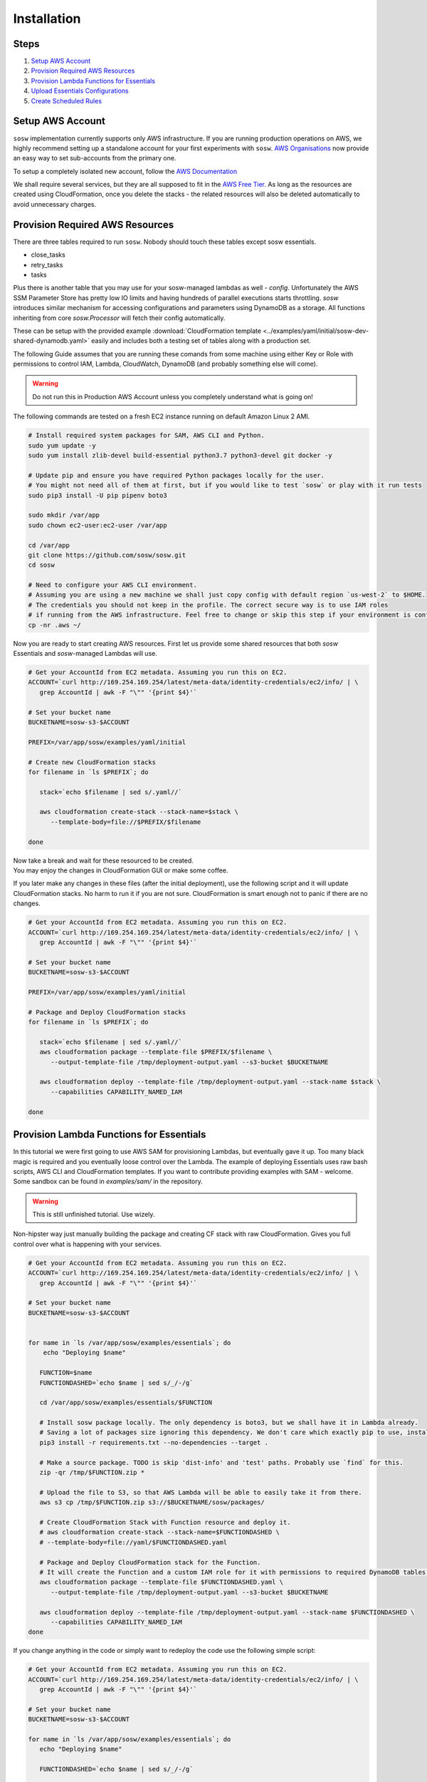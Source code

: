 .. _Installation Guidelines:


============
Installation
============


Steps
-----
#. `Setup AWS Account`_
#. `Provision Required AWS Resources`_
#. `Provision Lambda Functions for Essentials`_
#. `Upload Essentials Configurations`_
#. `Create Scheduled Rules`_


Setup AWS Account
-----------------
``sosw`` implementation currently supports only AWS infrastructure. If you are running production operations on AWS,
we highly recommend setting up a standalone account for your first experiments with ``sosw``.
`AWS Organisations <https://aws.amazon.com/organizations/>`_ now provide an easy way to set sub-accounts from
the primary one.

To setup a completely isolated new account, follow the
`AWS Documentation <https://aws.amazon.com/premiumsupport/knowledge-center/create-and-activate-aws-account/>`_

We shall require several services, but they are all supposed to fit in the
`AWS Free Tier. <https://aws.amazon.com/free/>`_ As long as the resources are created using CloudFormation,
once you delete the stacks - the related resources will also be deleted automatically to avoid unnecessary charges.


Provision Required AWS Resources
--------------------------------
There are three tables required to run ``sosw``. Nobody should touch these tables except sosw essentials.

- close_tasks
- retry_tasks
- tasks

Plus there is another table that you may use for your sosw-managed lambdas as well - `config`. Unfortunately the
AWS SSM Parameter Store has pretty low IO limits and having hundreds of parallel executions starts throttling.
`sosw` introduces similar mechanism for accessing configurations and parameters using DynamoDB as a storage.
All functions inheriting from core `sosw.Processor` will fetch their config automatically.

These can be setup with the provided example
:download:`CloudFormation template <../examples/yaml/initial/sosw-dev-shared-dynamodb.yaml>`
easily and includes both a testing set of tables along with a production set.

The following Guide assumes that you are running these comands from some machine using either Key or Role
with permissions to control IAM, Lambda, CloudWatch, DynamoDB (and probably something else will come).

.. warning:: Do not run this in Production AWS Account unless you completely understand what is going on!

The following commands are tested on a fresh EC2 instance running on default Amazon Linux 2 AMI.

.. code-block:: bash

   # Install required system packages for SAM, AWS CLI and Python.
   sudo yum update -y
   sudo yum install zlib-devel build-essential python3.7 python3-devel git docker -y

   # Update pip and ensure you have required Python packages locally for the user.
   # You might not need all of them at first, but if you would like to test `sosw` or play with it run tests
   sudo pip3 install -U pip pipenv boto3

   sudo mkdir /var/app
   sudo chown ec2-user:ec2-user /var/app

   cd /var/app
   git clone https://github.com/sosw/sosw.git
   cd sosw

   # Need to configure your AWS CLI environment.
   # Assuming you are using a new machine we shall just copy config with default region `us-west-2` to $HOME.
   # The credentials you should not keep in the profile. The correct secure way is to use IAM roles
   # if running from the AWS infrastructure. Feel free to change or skip this step if your environment is configured.
   cp -nr .aws ~/


Now you are ready to start creating AWS resources. First let us provide some shared resources that both
`sosw` Essentials and `sosw`-managed Lambdas will use.


.. code-block:: bash

   # Get your AccountId from EC2 metadata. Assuming you run this on EC2.
   ACCOUNT=`curl http://169.254.169.254/latest/meta-data/identity-credentials/ec2/info/ | \
      grep AccountId | awk -F "\"" '{print $4}'`

   # Set your bucket name
   BUCKETNAME=sosw-s3-$ACCOUNT

   PREFIX=/var/app/sosw/examples/yaml/initial

   # Create new CloudFormation stacks
   for filename in `ls $PREFIX`; do

      stack=`echo $filename | sed s/.yaml//`

      aws cloudformation create-stack --stack-name=$stack \
         --template-body=file://$PREFIX/$filename

   done

| Now take a break and wait for these resourced to be created.
| You may enjoy the changes in CloudFormation GUI or make some coffee.

If you later make any changes in these files (after the initial deployment), use the following script
and it will update CloudFormation stacks. No harm to run it if you are not sure. CloudFormation is smart enough
not to panic if there are no changes.

.. code-block:: bash

   # Get your AccountId from EC2 metadata. Assuming you run this on EC2.
   ACCOUNT=`curl http://169.254.169.254/latest/meta-data/identity-credentials/ec2/info/ | \
      grep AccountId | awk -F "\"" '{print $4}'`

   # Set your bucket name
   BUCKETNAME=sosw-s3-$ACCOUNT

   PREFIX=/var/app/sosw/examples/yaml/initial

   # Package and Deploy CloudFormation stacks
   for filename in `ls $PREFIX`; do

      stack=`echo $filename | sed s/.yaml//`
      aws cloudformation package --template-file $PREFIX/$filename \
         --output-template-file /tmp/deployment-output.yaml --s3-bucket $BUCKETNAME

      aws cloudformation deploy --template-file /tmp/deployment-output.yaml --stack-name $stack \
         --capabilities CAPABILITY_NAMED_IAM

   done


Provision Lambda Functions for Essentials
-----------------------------------------
In this tutorial we were first going to use AWS SAM for provisioning Lambdas, but eventually gave it up.
Too many black magic is required and you eventually loose control over the Lambda. The example of deploying Essentials
uses raw bash scripts, AWS CLI and CloudFormation templates. If you want to contribute providing examples
with SAM - welcome. Some sandbox can be found in `examples/sam/` in the repository.

.. warning:: This is still unfinished tutorial. Use wizely.

Non-hipster way just manually building the package and creating CF stack with raw CloudFormation.
Gives you full control over what is happening with your services.

.. code-block:: bash

   # Get your AccountId from EC2 metadata. Assuming you run this on EC2.
   ACCOUNT=`curl http://169.254.169.254/latest/meta-data/identity-credentials/ec2/info/ | \
      grep AccountId | awk -F "\"" '{print $4}'`

   # Set your bucket name
   BUCKETNAME=sosw-s3-$ACCOUNT


   for name in `ls /var/app/sosw/examples/essentials`; do
       echo "Deploying $name"

      FUNCTION=$name
      FUNCTIONDASHED=`echo $name | sed s/_/-/g`

      cd /var/app/sosw/examples/essentials/$FUNCTION

      # Install sosw package locally. The only dependency is boto3, but we shall have it in Lambda already.
      # Saving a lot of packages size ignoring this dependency. We don't care which exactly pip to use, install locally.
      pip3 install -r requirements.txt --no-dependencies --target .

      # Make a source package. TODO is skip 'dist-info' and 'test' paths. Probably use `find` for this.
      zip -qr /tmp/$FUNCTION.zip *

      # Upload the file to S3, so that AWS Lambda will be able to easily take it from there.
      aws s3 cp /tmp/$FUNCTION.zip s3://$BUCKETNAME/sosw/packages/

      # Create CloudFormation Stack with Function resource and deploy it.
      # aws cloudformation create-stack --stack-name=$FUNCTIONDASHED \
      # --template-body=file://yaml/$FUNCTIONDASHED.yaml

      # Package and Deploy CloudFormation stack for the Function.
      # It will create the Function and a custom IAM role for it with permissions to required DynamoDB tables.
      aws cloudformation package --template-file $FUNCTIONDASHED.yaml \
         --output-template-file /tmp/deployment-output.yaml --s3-bucket $BUCKETNAME

      aws cloudformation deploy --template-file /tmp/deployment-output.yaml --stack-name $FUNCTIONDASHED \
         --capabilities CAPABILITY_NAMED_IAM
   done


If you change anything in the code or simply want to redeploy the code use the following simple script:

.. code-block:: bash

   # Get your AccountId from EC2 metadata. Assuming you run this on EC2.
   ACCOUNT=`curl http://169.254.169.254/latest/meta-data/identity-credentials/ec2/info/ | \
      grep AccountId | awk -F "\"" '{print $4}'`

   # Set your bucket name
   BUCKETNAME=sosw-s3-$ACCOUNT

   for name in `ls /var/app/sosw/examples/essentials`; do
      echo "Deploying $name"

      FUNCTIONDASHED=`echo $name | sed s/_/-/g`

      cd /var/app/sosw/examples/essentials/$name
      zip -qr /tmp/$name.zip *
      aws lambda update-function-code --function-name $name --s3-bucket $BUCKETNAME \
        --s3-key sosw/packages/$name.zip --publish

      # Package and Deploy (if there are changes) CloudFormation stack for the Function.
      aws cloudformation package --template-file $FUNCTIONDASHED.yaml \
         --output-template-file /tmp/deployment-output.yaml --s3-bucket $BUCKETNAME

      aws cloudformation deploy --template-file /tmp/deployment-output.yaml --stack-name $FUNCTIONDASHED \
         --capabilities CAPABILITY_NAMED_IAM

   done


Upload Essentials Configurations
--------------------------------
sosw-managed Lambdas (and Essentials themselves) will automatically try to read their configuration from the
DynamoDB table ``config``. Each Lambda looks for the document with range_key ``config_name = 'LAMBDA_NAME_config'``
(e.g. ``'sosw_orchestrator_config'``).

The ``config_value`` should contain a JSON that will be recursively merged to the ``DEFAULT_CONFIG`` of each Lambda.

We have provided some very basic examples of configuring Essentials. The config files have some values that are
dependant on your AWS Account ID, so we shall substitute it and then upload these configs to DynamoDB.
It is much easier to do this in Python, so we shall call a python script for that.
The script uses some `sosw` features for working with DynamoDB, so we shall have to install sosw.

.. code-block:: bash

   # New script. To be released in 0.7.21
   # cd /var/app/sosw
   # pipenv shell
   # pip install sosw
   # cd /var/app/sosw/examples/
   # python3 config_updater.py

   ### For now use old one:
   cd /var/app/sosw/examples/essentials/.config
   python3 config_uploader.py
   cd /var/app/sosw

Please take your time to read more about :ref:`Config Sourse<Config_Sourse>` and find advanced examples in the
guidelines of :ref:`Orchestrator`, :ref:`Scavenger` and :ref:`Scheduler`.


Create Scheduled Rules
----------------------
The usual implementation expects the ``Orchestrator`` and ``Scavenger`` to run every minute, while ``Scheduler``
and ``WorkerAssistant`` are executed per request. ``Scheduler`` may have any number of cronned Business Tasks with any
desired periodicity of course.

